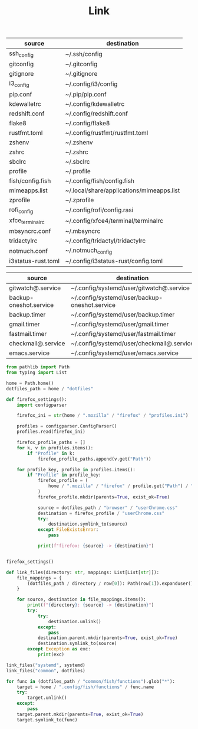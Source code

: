 #+TITLE: Link

#+NAME: dotfile-mappings
| source             | destination                               |
|--------------------+-------------------------------------------|
| ssh_config         | ~/.ssh/config                             |
| gitconfig          | ~/.gitconfig                              |
| gitignore          | ~/.gitignore                              |
| i3_config          | ~/.config/i3/config                       |
| pip.conf           | ~/.pip/pip.conf                           |
| kdewalletrc        | ~/.config/kdewalletrc                     |
| redshift.conf      | ~/.config/redshift.conf                   |
| flake8             | ~/.config/flake8                          |
| rustfmt.toml       | ~/.config/rustfmt/rustfmt.toml            |
| zshenv             | ~/.zshenv                                 |
| zshrc              | ~/.zshrc                                  |
| sbclrc             | ~/.sbclrc                                 |
| profile            | ~/.profile                                |
| fish/config.fish   | ~/.config/fish/config.fish                |
| mimeapps.list      | ~/.local/share/applications/mimeapps.list |
| zprofile           | ~/.zprofile                               |
| rofi_config        | ~/.config/rofi/config.rasi                |
| xfce_terminalrc    | ~/.config/xfce4/terminal/terminalrc       |
| mbsyncrc.conf      | ~/.mbsyncrc                               |
| tridactylrc        | ~/.config/tridactyl/tridactylrc           |
| notmuch.conf       | ~/.notmuch_config                         |
| i3status-rust.toml | ~/.config/i3status-rust/config.toml       |


#+NAME: systemd-mappings
| source                 | destination                                   |
|------------------------+-----------------------------------------------|
| gitwatch@.service      | ~/.config/systemd/user/gitwatch@.service      |
| backup-oneshot.service | ~/.config/systemd/user/backup-oneshot.service |
| backup.timer           | ~/.config/systemd/user/backup.timer           |
| gmail.timer            | ~/.config/systemd/user/gmail.timer            |
| fastmail.timer         | ~/.config/systemd/user/fastmail.timer         |
| checkmail@.service     | ~/.config/systemd/user/checkmail@.service     |
| emacs.service          | ~/.config/systemd/user/emacs.service          |

#+HEADER: :tangle link.py
#+HEADER: :var dotfiles=dotfile-mappings systemd=systemd-mappings
#+HEADER: :results output
#+begin_src python
from pathlib import Path
from typing import List

home = Path.home()
dotfiles_path = home / "dotfiles"

def firefox_settings():
    import configparser

    firefox_ini = str(home / ".mozilla" / "firefox" / "profiles.ini")

    profiles = configparser.ConfigParser()
    profiles.read(firefox_ini)

    firefox_profile_paths = []
    for k, v in profiles.items():
        if "Profile" in k:
            firefox_profile_paths.append(v.get("Path"))

    for profile_key, profile in profiles.items():
        if "Profile" in profile_key:
            firefox_profile = (
                home / ".mozilla" / "firefox" / profile.get("Path") / "chrome"
            )
            firefox_profile.mkdir(parents=True, exist_ok=True)

            source = dotfiles_path / "browser" / "userChrome.css"
            destination = firefox_profile / "userChrome.css"
            try:
                destination.symlink_to(source)
            except FileExistsError:
                pass

            print(f"firefox: {source} -> {destination}")


firefox_settings()

def link_files(directory: str, mappings: List[List[str]]):
    file_mappings = {
        (dotfiles_path / directory / row[0]): Path(row[1]).expanduser() for row in mappings
    }

    for source, destination in file_mappings.items():
        print(f"{directory}: {source} -> {destination}")
        try:
            try:
                destination.unlink()
            except:
                pass
            destination.parent.mkdir(parents=True, exist_ok=True)
            destination.symlink_to(source)
        except Exception as exc:
            print(exc)

link_files("systemd", systemd)
link_files("common", dotfiles)

for func in (dotfiles_path / "common/fish/functions").glob("*"):
    target = home / ".config/fish/functions" / func.name
    try:
        target.unlink()
    except:
        pass
    target.parent.mkdir(parents=True, exist_ok=True)
    target.symlink_to(func)
#+end_src

#+RESULTS:
: None

